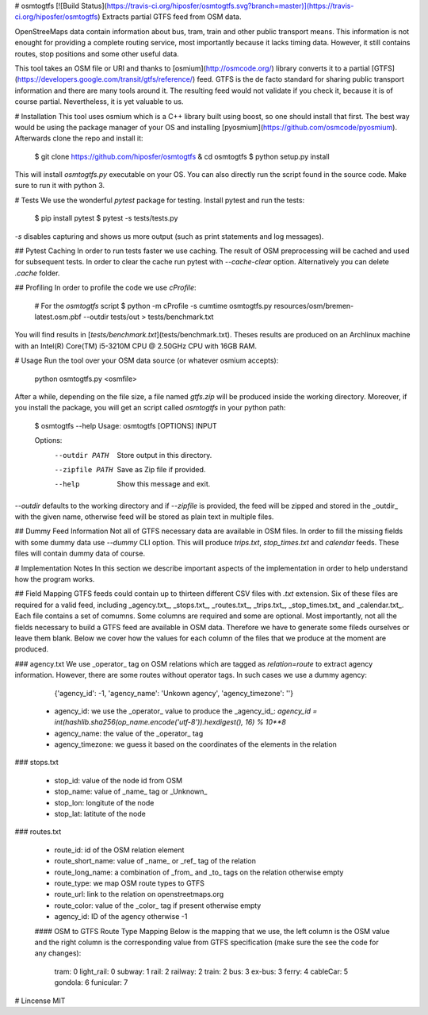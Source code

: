 # osmtogtfs [![Build Status](https://travis-ci.org/hiposfer/osmtogtfs.svg?branch=master)](https://travis-ci.org/hiposfer/osmtogtfs)
Extracts partial GTFS feed from OSM data.

OpenStreeMaps data contain information about bus, tram, train and other public transport means.
This information is not enought for providing a complete routing service, most importantly because
it lacks timing data. However, it still contains routes, stop positions and some other useful data.

This tool takes an OSM file or URI and thanks to [osmium](http://osmcode.org/) library converts it to a partial 
[GTFS](https://developers.google.com/transit/gtfs/reference/) feed. GTFS is the de facto standard 
for sharing public transport information and there are many tools around it. The resulting feed would
not validate if you check it, because it is of course partial. Nevertheless, it is yet valuable to us.

# Installation
This tool uses osmium which is a C++ library built using boost, so one should install that first.
The best way would be using the package manager of your OS and installing [pyosmium](https://github.com/osmcode/pyosmium).
Afterwards clone the repo and install it:

    $ git clone https://github.com/hiposfer/osmtogtfs & cd osmtogtfs
    $ python setup.py install


This will install `osmtogtfs.py` executable on your OS. You can also directly run the script found
in the source code. Make sure to run it with python 3.

# Tests
We use the wonderful `pytest` package for testing. Install pytest and run the tests:

    $ pip install pytest
    $ pytest -s tests/tests.py

`-s` disables capturing and shows us more output (such as print statements and log messages).

## Pytest Caching
In order to run tests faster we use caching. The result of OSM preprocessing will be cached and used
for subsequent tests. In order to clear the cache run pytest with `--cache-clear` option. Alternatively
you can delete `.cache` folder.

## Profiling
In order to profile the code we use `cProfile`:

    # For the `osmtogtfs` script
    $ python -m cProfile -s cumtime osmtogtfs.py resources/osm/bremen-latest.osm.pbf --outdir tests/out > tests/benchmark.txt

You will find results in [`tests/benchmark.txt`](tests/benchmark.txt).
Theses results are produced on an Archlinux machine with an Intel(R) Core(TM) i5-3210M CPU @ 2.50GHz CPU with 16GB RAM.

# Usage
Run the tool over your OSM data source (or whatever osmium accepts):

    python osmtogtfs.py <osmfile>

After a while, depending on the file size, a file named `gtfs.zip` will be produced inside the working directory.
Moreover, if you install the package, you will get an script called `osmtogtfs` in your python path:

    $ osmtogtfs --help
    Usage: osmtogtfs [OPTIONS] INPUT

    Options:
      --outdir PATH   Store output in this directory.
      --zipfile PATH  Save as Zip file if provided.
      --help          Show this message and exit.

`--outdir` defaults to the working directory and if `--zipfile` is provided, the feed will be zipped and stored in
the _outdir_ with the given name, otherwise feed will be stored as plain text in multiple files.

## Dummy Feed Information
Not all of GTFS necessary data are available in OSM files. In order to fill the missing fields with
some dummy data use `--dummy` CLI option. This will produce `trips.txt`, `stop_times.txt` and `calendar`
feeds. These files will contain dummy data of course.

# Implementation Notes
In this section we describe important aspects of the implementation in order to help understand how the program works.

## Field Mapping
GTFS feeds could contain up to thirteen different CSV files with `.txt` extension. Six of these files are required for a valid
feed, including _agency.txt_, _stops.txt_, _routes.txt_, _trips.txt_, _stop_times.txt_ and _calendar.txt_. 
Each file contains a set of comumns. Some columns are required and some are optional. 
Most importantly, not all the fields necessary to build a GTFS feed are available in OSM data. 
Therefore we have to generate some fileds ourselves or leave them blank.
Below we cover how the values for each column of the files that we produce at the moment are produced.

### agency.txt
We use _operator_ tag on OSM relations which are tagged as `relation=route` to extract agency information. 
However, there are some routes without operator tags. In such cases we use a dummy agency:

    {'agency_id': -1, 'agency_name': 'Unkown agency', 'agency_timezone': ''}

 - agency_id: we use the _operator_ value to produce the _agency_id_: `agency_id = int(hashlib.sha256(op_name.encode('utf-8')).hexdigest(), 16) % 10**8`
 - agency_name: the value of the _operator_ tag
 - agency_timezone: we guess it based on the coordinates of the elements in the relation

### stops.txt

 - stop_id: value of the node id from OSM
 - stop_name: value of _name_ tag or _Unknown_
 - stop_lon: longitute of the node
 - stop_lat: latitute of the node

### routes.txt

 - route_id: id of the OSM relation element
 - route_short_name: value of _name_ or _ref_ tag of the relation
 - route_long_name: a combination of _from_ and _to_ tags on the relation otherwise empty
 - route_type: we map OSM route types to GTFS
 - route_url: link to the relation on openstreetmaps.org
 - route_color: value of the _color_ tag if present otherwise empty
 - agency_id: ID of the agency otherwise -1

 #### OSM to GTFS Route Type Mapping
 Below is the mapping that we use, the left column is the OSM value and the right column is the 
 corresponding value from GTFS specification (make sure the see the code for any changes):

    tram: 		0
    light_rail: 0
    subway: 	1
    rail: 		2
    railway: 	2
    train: 		2
    bus: 		3
    ex-bus: 	3
    ferry: 		4
    cableCar: 	5
    gondola: 	6
    funicular: 	7


# Lincense
MIT


